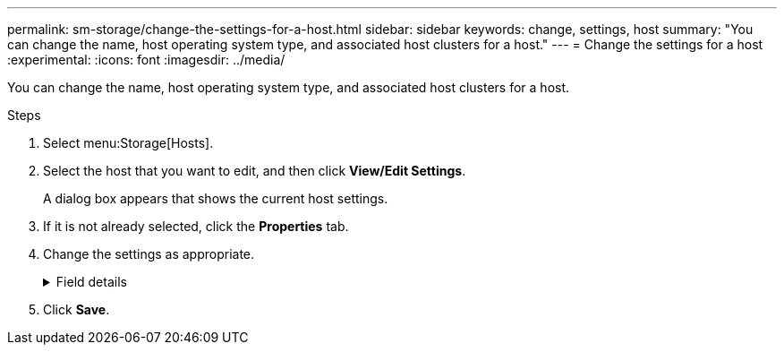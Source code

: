 ---
permalink: sm-storage/change-the-settings-for-a-host.html
sidebar: sidebar
keywords: change, settings, host
summary: "You can change the name, host operating system type, and associated host clusters for a host."
---
= Change the settings for a host
:experimental:
:icons: font
:imagesdir: ../media/

[.lead]
You can change the name, host operating system type, and associated host clusters for a host.

.Steps

. Select menu:Storage[Hosts].
. Select the host that you want to edit, and then click *View/Edit Settings*.
+
A dialog box appears that shows the current host settings.

. If it is not already selected, click the *Properties* tab.
. Change the settings as appropriate.
+
.Field details
[%collapsible]
====

[cols="25h,~",options="header"]
|===
| Setting| Description
a|
Name
a|
You can change the user-supplied name of the host. Specifying a name for the host is required.
a|
Associated host cluster
a|
You can choose one of the following options:

** *None* -- The host remains a standalone host. If the host was associated to a host cluster, the system removes the host from the cluster.
** *<Host Cluster>* -- The system associates the host to the selected cluster.
a|
Host operating system type
a|
You can change the type of operating system running on the host you defined.
|===
====

. Click *Save*.
